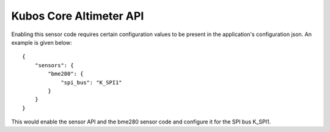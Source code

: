 Kubos Core Altimeter API
========================

Enabling this sensor code requires certain configuration values to be present
in the application's configuration json. An example is given below:

::

     {
         "sensors": {
             "bme280": {
                 "spi_bus": "K_SPI1"
             }
         }
     }

This would enable the sensor API and the bme280 sensor code and configure
it for the SPI bus K_SPI1.

.. doxygengroup:: KUBOS_CORE_ALTIMETER
    :project: kubos-core
    :members:
    :content-only: 